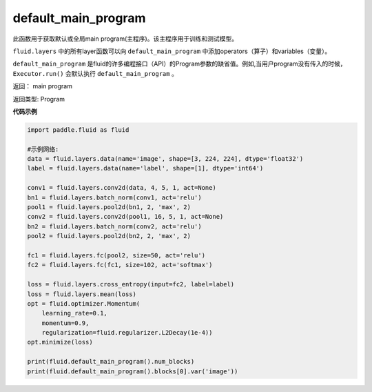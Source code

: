 .. _cn_api_fluid_default_main_program:

default_main_program
-------------------------------

.. py:function:: paddle.fluid.default_main_program()





此函数用于获取默认或全局main program(主程序)。该主程序用于训练和测试模型。

``fluid.layers`` 中的所有layer函数可以向 ``default_main_program`` 中添加operators（算子）和variables（变量）。

``default_main_program`` 是fluid的许多编程接口（API）的Program参数的缺省值。例如,当用户program没有传入的时候，
``Executor.run()`` 会默认执行 ``default_main_program`` 。


返回： main program

返回类型: Program

**代码示例**

.. code-block:: python

        import paddle.fluid as fluid
     
        #示例网络:
        data = fluid.layers.data(name='image', shape=[3, 224, 224], dtype='float32')
        label = fluid.layers.data(name='label', shape=[1], dtype='int64')
    
        conv1 = fluid.layers.conv2d(data, 4, 5, 1, act=None)
        bn1 = fluid.layers.batch_norm(conv1, act='relu')
        pool1 = fluid.layers.pool2d(bn1, 2, 'max', 2)
        conv2 = fluid.layers.conv2d(pool1, 16, 5, 1, act=None)
        bn2 = fluid.layers.batch_norm(conv2, act='relu')
        pool2 = fluid.layers.pool2d(bn2, 2, 'max', 2)
    
        fc1 = fluid.layers.fc(pool2, size=50, act='relu')
        fc2 = fluid.layers.fc(fc1, size=102, act='softmax')
     
        loss = fluid.layers.cross_entropy(input=fc2, label=label)
        loss = fluid.layers.mean(loss)
        opt = fluid.optimizer.Momentum(
            learning_rate=0.1,
            momentum=0.9,
            regularization=fluid.regularizer.L2Decay(1e-4))
        opt.minimize(loss)
     
        print(fluid.default_main_program().num_blocks)
        print(fluid.default_main_program().blocks[0].var('image'))



